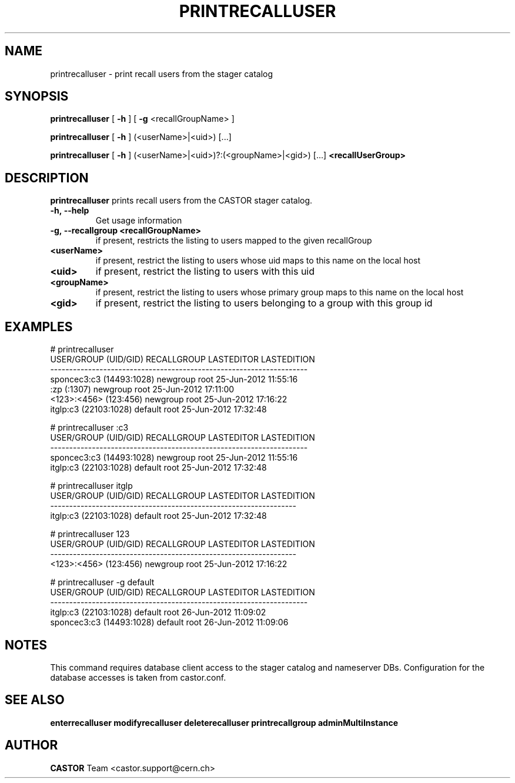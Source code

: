.TH PRINTRECALLUSER 1 "2011" CASTOR "stager catalog administrative commands"
.SH NAME
printrecalluser \- print recall users from the stager catalog
.SH SYNOPSIS
.B printrecalluser
[
.BI -h
]
[
.BI -g
<recallGroupName>
]

.B printrecalluser
[
.BI -h
]
(<userName>|<uid>) [...]

.B printrecalluser
[
.BI -h
]
(<userName>|<uid>)?:(<groupName>|<gid>) [...]
.BI <recallUserGroup>
.SH DESCRIPTION
.B printrecalluser
prints recall users from the CASTOR stager catalog.

.TP
.BI \-h,\ \-\-help
Get usage information
.TP
.BI \-g,\ \-\-recallgroup\ <recallGroupName>
if present, restricts the listing to users mapped to the given recallGroup
.TP
.BI <userName>
if present, restrict the listing to users whose uid maps to this name on the local host
.TP
.BI <uid>
if present, restrict the listing to users with this uid
.TP
.BI <groupName>
if present, restrict the listing to users whose primary group maps to this name on the local host
.TP
.BI <gid>
if present, restrict the listing to users belonging to a group with this group id

.SH EXAMPLES
.nf
.ft CW

# printrecalluser         
    USER/GROUP (UID/GID) RECALLGROUP LASTEDITOR          LASTEDITION
--------------------------------------------------------------------
sponcec3:c3 (14493:1028)    newgroup       root 25-Jun-2012 11:55:16
             :zp (:1307)    newgroup       root 25-Jun-2012 17:11:00
   <123>:<456> (123:456)    newgroup       root 25-Jun-2012 17:16:22
   itglp:c3 (22103:1028)     default       root 25-Jun-2012 17:32:48

# printrecalluser :c3
    USER/GROUP (UID/GID) RECALLGROUP LASTEDITOR          LASTEDITION
--------------------------------------------------------------------
sponcec3:c3 (14493:1028)    newgroup       root 25-Jun-2012 11:55:16
   itglp:c3 (22103:1028)     default       root 25-Jun-2012 17:32:48

# printrecalluser itglp
 USER/GROUP (UID/GID) RECALLGROUP LASTEDITOR          LASTEDITION
-----------------------------------------------------------------
itglp:c3 (22103:1028)     default       root 25-Jun-2012 17:32:48

# printrecalluser 123
 USER/GROUP (UID/GID) RECALLGROUP LASTEDITOR          LASTEDITION
-----------------------------------------------------------------
<123>:<456> (123:456)    newgroup       root 25-Jun-2012 17:16:22

# printrecalluser -g default 
    USER/GROUP (UID/GID) RECALLGROUP LASTEDITOR          LASTEDITION
--------------------------------------------------------------------
   itglp:c3 (22103:1028)     default       root 26-Jun-2012 11:09:02
sponcec3:c3 (14493:1028)     default       root 26-Jun-2012 11:09:06

.SH NOTES
This command requires database client access to the stager catalog and nameserver DBs.
Configuration for the database accesses is taken from castor.conf.

.SH SEE ALSO
.BR enterrecalluser
.BR modifyrecalluser
.BR deleterecalluser
.BR printrecallgroup
.BR adminMultiInstance

.SH AUTHOR
\fBCASTOR\fP Team <castor.support@cern.ch>
